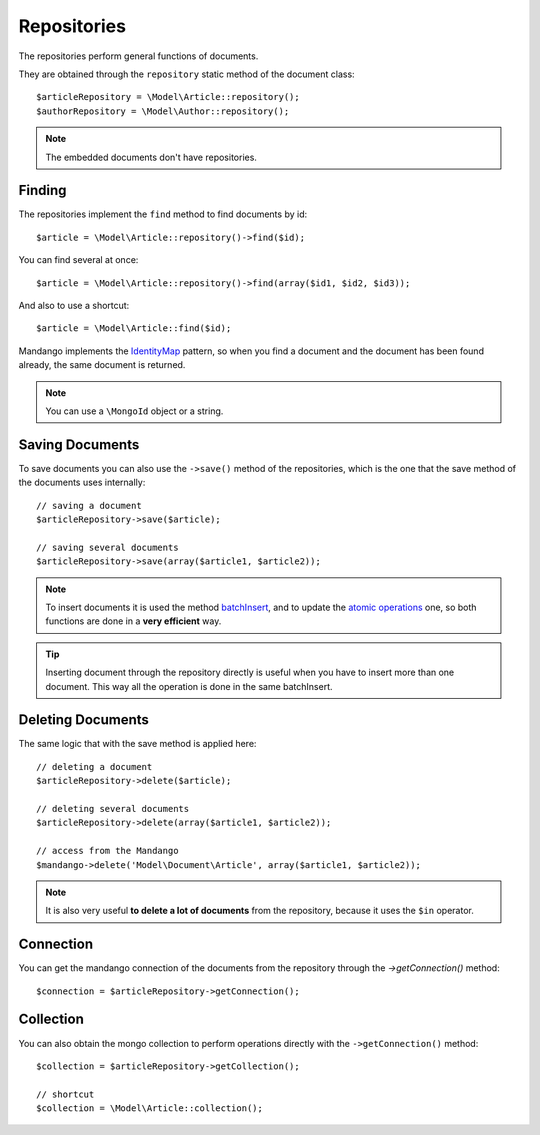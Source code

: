 Repositories
============

The repositories perform general functions of documents.

They are obtained through the ``repository`` static method of the document class::

    $articleRepository = \Model\Article::repository();
    $authorRepository = \Model\Author::repository();

.. note::
  The embedded documents don't have repositories.

Finding
-------

The repositories implement the ``find`` method to find documents by id::

    $article = \Model\Article::repository()->find($id);

You can find several at once::

    $article = \Model\Article::repository()->find(array($id1, $id2, $id3));

And also to use a shortcut::

    $article = \Model\Article::find($id);

Mandango implements the IdentityMap_ pattern, so when you find a document
and the document has been found already, the same document is returned.

.. note::
  You can use a ``\MongoId`` object or a string.

Saving Documents
----------------

To save documents you can also use the ``->save()`` method of the
repositories, which is the one that the save method of the documents uses
internally::

    // saving a document
    $articleRepository->save($article);

    // saving several documents
    $articleRepository->save(array($article1, $article2));

.. note::
  To insert documents it is used the method batchInsert_,
  and to update the `atomic operations`_ one,
  so both functions are done in a **very efficient** way.

.. tip::
  Inserting document through the repository directly is useful when you
  have to insert more than one document. This way all the operation is done
  in the same batchInsert.

Deleting Documents
------------------

The same logic that with the save method is applied here::

    // deleting a document
    $articleRepository->delete($article);

    // deleting several documents
    $articleRepository->delete(array($article1, $article2));

    // access from the Mandango
    $mandango->delete('Model\Document\Article', array($article1, $article2));

.. note::
  It is also very useful **to delete a lot of documents** from the repository, because
  it uses the ``$in`` operator.

Connection
----------

You can get the mandango connection of the documents from the repository
through the *->getConnection()* method::

    $connection = $articleRepository->getConnection();

Collection
----------

You can also obtain the mongo collection to perform operations directly
with the ``->getConnection()`` method::

    $collection = $articleRepository->getCollection();

    // shortcut
    $collection = \Model\Article::collection();

.. _IdentityMap: http://martinfowler.com/eaaCatalog/identityMap.html
.. _batchInsert: http://www.php.net/manual/en/mongocollection.batchinsert.php
.. _atomic operations: http://www.mongodb.org/display/DOCS/Atomic+Operations
.. _$in: http://www.mongodb.org/display/DOCS/Advanced+Queries#AdvancedQueries-%24in
